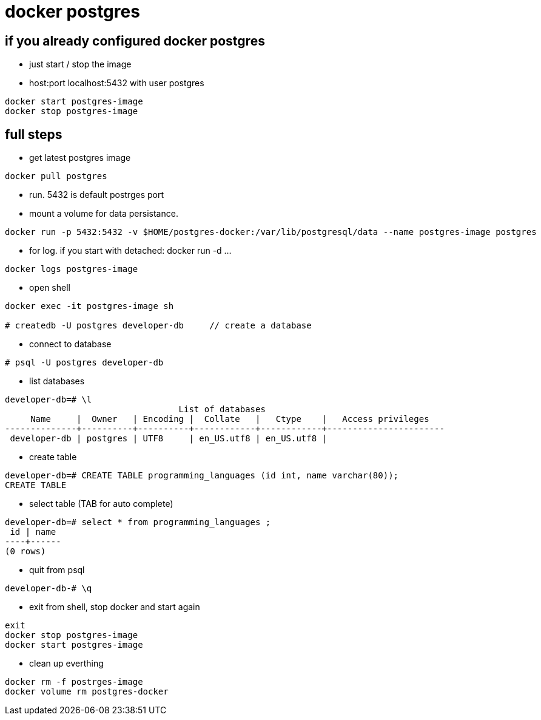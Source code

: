 = docker postgres

== if you already configured docker postgres
* just start / stop the image
* host:port localhost:5432 with user postgres

----
docker start postgres-image
docker stop postgres-image
----

== full steps
* get latest postgres image

----
docker pull postgres
----

* run. 5432 is default postrges port
* mount a volume for data persistance.

----
docker run -p 5432:5432 -v $HOME/postgres-docker:/var/lib/postgresql/data --name postgres-image postgres
----


* for log. if you start with detached: docker run -d ...

----
docker logs postgres-image
----

* open shell

----
docker exec -it postgres-image sh

# createdb -U postgres developer-db     // create a database
----

* connect to database

----
# psql -U postgres developer-db
----

* list databases

----
developer-db=# \l
                                  List of databases
     Name     |  Owner   | Encoding |  Collate   |   Ctype    |   Access privileges   
--------------+----------+----------+------------+------------+-----------------------
 developer-db | postgres | UTF8     | en_US.utf8 | en_US.utf8 | 
----

* create table

----
developer-db=# CREATE TABLE programming_languages (id int, name varchar(80));
CREATE TABLE
----

* select table (TAB for auto complete)

----
developer-db=# select * from programming_languages ;
 id | name 
----+------
(0 rows)
----

* quit from psql

----
developer-db-# \q
----

* exit from shell, stop docker and start again

----
exit
docker stop postgres-image
docker start postgres-image
----

* clean up everthing

----
docker rm -f postrges-image
docker volume rm postgres-docker
----

